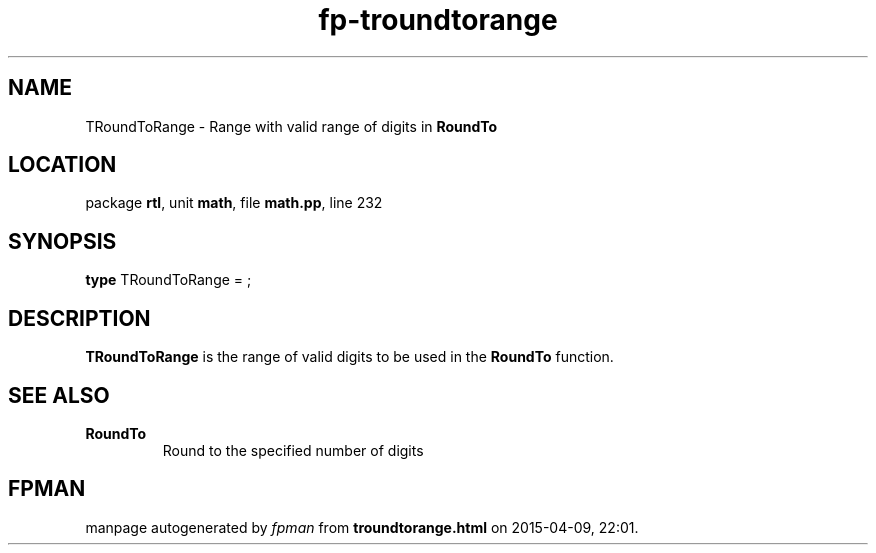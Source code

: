 .\" file autogenerated by fpman
.TH "fp-troundtorange" 3 "2014-03-14" "fpman" "Free Pascal Programmer's Manual"
.SH NAME
TRoundToRange - Range with valid range of digits in \fBRoundTo\fR 
.SH LOCATION
package \fBrtl\fR, unit \fBmath\fR, file \fBmath.pp\fR, line 232
.SH SYNOPSIS
\fBtype\fR TRoundToRange = ;
.SH DESCRIPTION
\fBTRoundToRange\fR is the range of valid digits to be used in the \fBRoundTo\fR function.


.SH SEE ALSO
.TP
.B RoundTo
Round to the specified number of digits

.SH FPMAN
manpage autogenerated by \fIfpman\fR from \fBtroundtorange.html\fR on 2015-04-09, 22:01.

